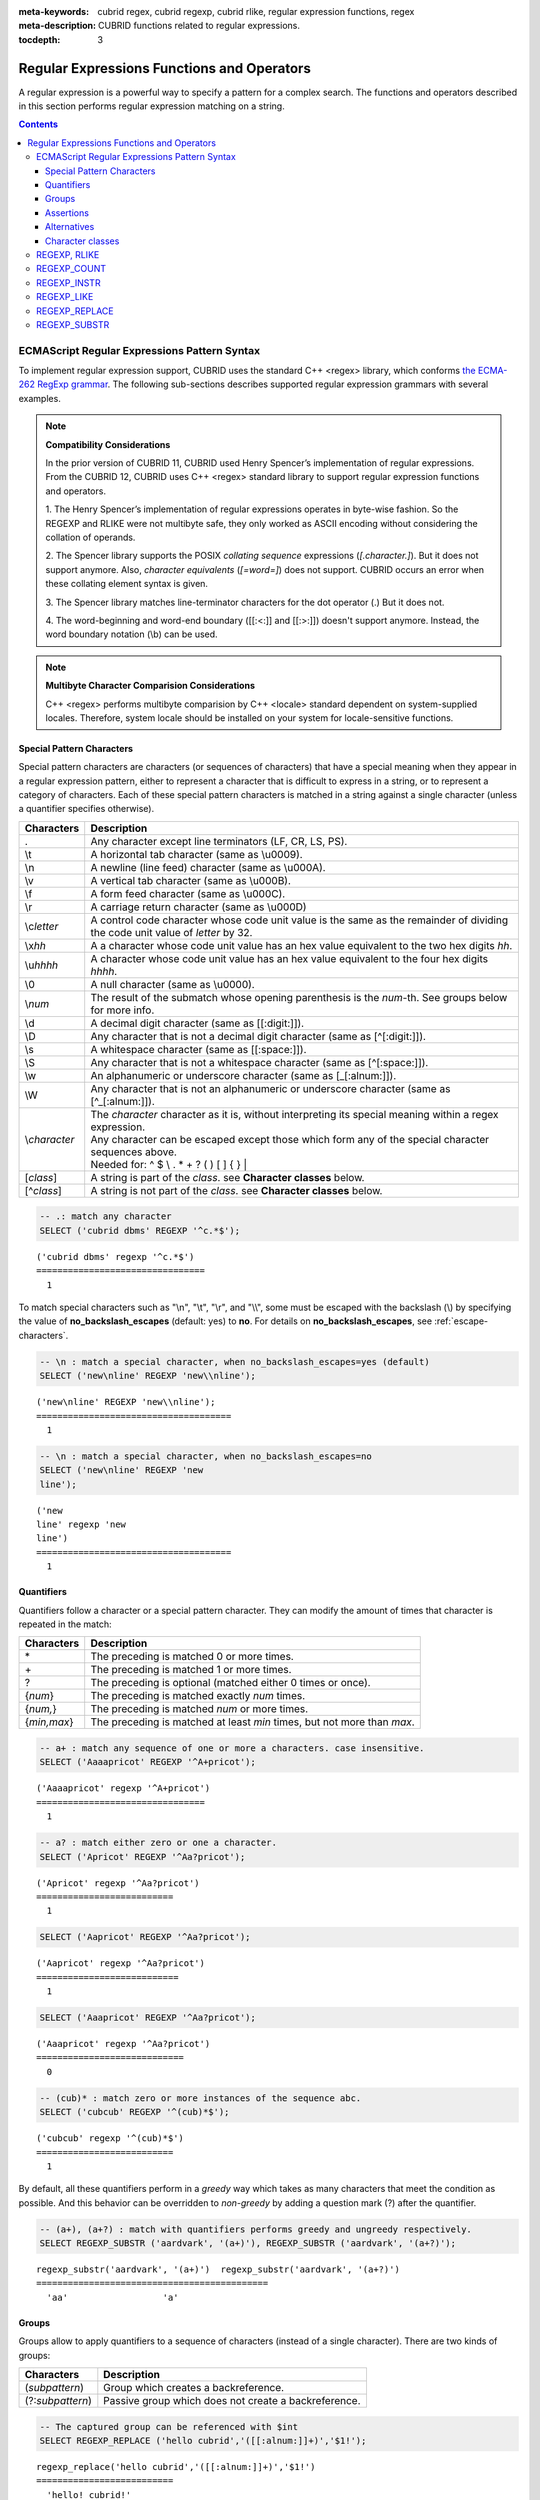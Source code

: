 :meta-keywords: cubrid regex, cubrid regexp, cubrid rlike, regular expression functions, regex
:meta-description: CUBRID functions related to regular expressions.

:tocdepth: 3

*********************************************
Regular Expressions Functions and Operators
*********************************************

A regular expression is a powerful way to specify a pattern for a complex search.
The functions and operators described in this section performs regular expression matching on a string.

.. contents::

.. _regex-ecmascript:

ECMAScript Regular Expressions Pattern Syntax
==============================================

To implement regular expression support, CUBRID uses the standard C++ <regex> library, which conforms `the ECMA-262 RegExp grammar <http://ecma-international.org/ecma-262/5.1/#sec-15.10>`_.
The following sub-sections describes supported regular expression grammars with several examples.

.. note::

  **Compatibility Considerations**

  In the prior version of CUBRID 11, CUBRID used Henry Spencer’s implementation of regular expressions.
  From the CUBRID 12, CUBRID uses C++ <regex> standard library to support regular expression functions and operators.

  \1. The Henry Spencer’s implementation of regular expressions operates in byte-wise fashion. So the REGEXP and RLIKE were not multibyte safe, 
  they only worked as ASCII encoding without considering the collation of operands.
  
  \2. The Spencer library supports the POSIX *collating sequence* expressions (*[.character.]*). But it does not support anymore.
  Also, *character equivalents* (*[=word=]*) does not support. CUBRID occurs an error when these collating element syntax is given.
  
  \3. The Spencer library matches line-terminator characters for the dot operator (.) But it does not.
  
  \4. The word-beginning and word-end boundary ([[:<:]] and [[:>:]]) doesn't support anymore. Instead, the word boundary notation (\\b) can be used.

.. note::
  **Multibyte Character Comparision Considerations**

  C++ <regex> performs multibyte comparision by C++ <locale> standard dependent on system-supplied locales. Therefore, system locale should be installed on your system for locale-sensitive functions.

Special Pattern Characters
---------------------------

Special pattern characters are characters (or sequences of characters) that have a special meaning when they appear in a regular expression pattern, 
either to represent a character that is difficult to express in a string, or to represent a category of characters. 
Each of these special pattern characters is matched in a string against a single character (unless a quantifier specifies otherwise).

+----------------+----------------------------------------------------------------------------------------------------------+
| Characters     | Description                                                                                              |
+================+==========================================================================================================+
| .              | Any character except line terminators (LF, CR, LS, PS).                                                  |
+----------------+----------------------------------------------------------------------------------------------------------+
| \\t            | A horizontal tab character (same as \\u0009).                                                            |
+----------------+----------------------------------------------------------------------------------------------------------+
| \\n            | A newline (line feed) character (same as \\u000A).                                                       |
+----------------+----------------------------------------------------------------------------------------------------------+
| \\v            | A vertical tab character (same as \\u000B).                                                              |
+----------------+----------------------------------------------------------------------------------------------------------+
| \\f            | A form feed character (same as \\u000C).                                                                 |
+----------------+----------------------------------------------------------------------------------------------------------+
| \\r            | A carriage return character (same as \\u000D)                                                            |
+----------------+----------------------------------------------------------------------------------------------------------+
| \\c\ *letter*  | A control code character whose code unit value is the same as the remainder of dividing                  |
|                | the code unit value of *letter* by 32.                                                                   |
+----------------+----------------------------------------------------------------------------------------------------------+
| \\x\ *hh*      | A a character whose code unit value has an hex value equivalent to the two hex digits *hh*.              |
+----------------+----------------------------------------------------------------------------------------------------------+
| \\u\ *hhhh*    | A character whose code unit value has an hex value equivalent to the four hex digits *hhhh*.             |
+----------------+----------------------------------------------------------------------------------------------------------+
| \\0            | A null character (same as \\u0000).                                                                      |
+----------------+----------------------------------------------------------------------------------------------------------+
| \\\ *num*      | The result of the submatch whose opening parenthesis is the *num*-th. See groups below for more info.    |
+----------------+----------------------------------------------------------------------------------------------------------+
| \\d            | A decimal digit character (same as [[:digit:]]).                                                         |
+----------------+----------------------------------------------------------------------------------------------------------+
| \\D            | Any character that is not a decimal digit character (same as [^[:digit:]]).                              |
+----------------+----------------------------------------------------------------------------------------------------------+
| \\s            | A whitespace character (same as [[:space:]]).                                                            |
+----------------+----------------------------------------------------------------------------------------------------------+
| \\S            | Any character that is not a whitespace character (same as [^[:space:]]).                                 |
+----------------+----------------------------------------------------------------------------------------------------------+
| \\w            | An alphanumeric or underscore character (same as [_[:alnum:]]).                                          |
+----------------+----------------------------------------------------------------------------------------------------------+
| \\W            | Any character that is not an alphanumeric or underscore character (same as [^_[:alnum:]]).               |
+----------------+----------------------------------------------------------------------------------------------------------+
|                | | The *character* character as it is, without interpreting its special meaning within a regex expression.|
| \\\ *character*| | Any character can be escaped except those which form any of the special character sequences above.     |
|                | | Needed for: ^ $ \\ . * + ? ( ) [ ] { } \|                                                              |
+----------------+----------------------------------------------------------------------------------------------------------+
| \[\ *class*\]  | A string is part of the *class*. see **Character classes** below.                                        |
+----------------+----------------------------------------------------------------------------------------------------------+
| \[^\ *class*\] | A string is not part of the *class*. see **Character classes** below.                                    |
+----------------+----------------------------------------------------------------------------------------------------------+

.. code-block:: sql

    -- .: match any character
    SELECT ('cubrid dbms' REGEXP '^c.*$');
    
::

    ('cubrid dbms' regexp '^c.*$')
    ================================
      1

To match special characters such as "\\n", "\\t", "\\r", and "\\\\", some must be escaped with the backslash (\\) by specifying the value of **no_backslash_escapes** (default: yes) to **no**. 
For details on **no_backslash_escapes**, see :ref:`escape-characters`.

.. code-block:: sql

    -- \n : match a special character, when no_backslash_escapes=yes (default)
    SELECT ('new\nline' REGEXP 'new\\nline'); 

::
    
    ('new\nline' REGEXP 'new\\nline'); 
    =====================================
      1

.. code-block:: sql

    -- \n : match a special character, when no_backslash_escapes=no
    SELECT ('new\nline' REGEXP 'new
    line');

::
    
    ('new
    line' regexp 'new
    line')
    =====================================
      1

Quantifiers
------------

Quantifiers follow a character or a special pattern character. They can modify the amount of times that character is repeated in the match:

+----------------+-------------------------------------------------------------------------+
| Characters     | Description                                                             |
+================+=========================================================================+
| \*             | The preceding is matched 0 or more times.                               |
+----------------+-------------------------------------------------------------------------+
| \+             | The preceding is matched 1 or more times.                               |
+----------------+-------------------------------------------------------------------------+
| ?              | The preceding is optional (matched either 0 times or once).             |
+----------------+-------------------------------------------------------------------------+
| {*num*}        | The preceding is matched exactly *num* times.                           |
+----------------+-------------------------------------------------------------------------+
| {*num,*}       | The preceding is matched *num* or more times.                           |
+----------------+-------------------------------------------------------------------------+
| {*min,max*}    | The preceding is matched at least *min* times, but not more than *max*. |
+----------------+-------------------------------------------------------------------------+

.. code-block:: sql

    -- a+ : match any sequence of one or more a characters. case insensitive.
    SELECT ('Aaaapricot' REGEXP '^A+pricot');
    
::

    ('Aaaapricot' regexp '^A+pricot')
    ================================
      1

.. code-block:: sql

    -- a? : match either zero or one a character.
    SELECT ('Apricot' REGEXP '^Aa?pricot');
    
::

    ('Apricot' regexp '^Aa?pricot')
    ==========================
      1
    
.. code-block:: sql

    SELECT ('Aapricot' REGEXP '^Aa?pricot');
    
::

    ('Aapricot' regexp '^Aa?pricot')
    ===========================
      1
     
.. code-block:: sql

    SELECT ('Aaapricot' REGEXP '^Aa?pricot');
    
::

    ('Aaapricot' regexp '^Aa?pricot')
    ============================
      0

.. code-block:: sql

    -- (cub)* : match zero or more instances of the sequence abc.
    SELECT ('cubcub' REGEXP '^(cub)*$');
    
::

    ('cubcub' regexp '^(cub)*$')
    ==========================
      1

By default, all these quantifiers perform in a *greedy* way which takes as many characters that meet the condition as possible. 
And this behavior can be overridden to *non-greedy* by adding a question mark (?) after the quantifier.

.. code-block:: sql

    -- (a+), (a+?) : match with quantifiers performs greedy and ungreedy respectively.
    SELECT REGEXP_SUBSTR ('aardvark', '(a+)'), REGEXP_SUBSTR ('aardvark', '(a+?)');
    
::

    regexp_substr('aardvark', '(a+)')  regexp_substr('aardvark', '(a+?)')
    ============================================
      'aa'                  'a'

Groups
------

Groups allow to apply quantifiers to a sequence of characters (instead of a single character). There are two kinds of groups:

+--------------------+-------------------------------------------------------+
| Characters         | Description                                           |
+====================+=======================================================+
| (\ *subpattern*)   | Group which creates a backreference.                  |
+--------------------+-------------------------------------------------------+
| (?:\ *subpattern*) | Passive group which does not create a backreference.  |
+--------------------+-------------------------------------------------------+

.. code-block:: sql

    -- The captured group can be referenced with $int
    SELECT REGEXP_REPLACE ('hello cubrid','([[:alnum:]]+)','$1!');

::

    regexp_replace('hello cubrid','([[:alnum:]]+)','$1!')
    ==========================
      'hello! cubrid!'

When a group creates a backreference, the characters that represent the subpattern in a string are stored as a submatch. Each submatch is numbered after the order of appearance of their opening parenthesis (the first submatch is number 1, the second is number 2, and so on...).
These submatches can be used in the regular expression itself to specify that the entire subpattern should appear again somewhere else (see \int in the special characters list). They can also be used in the replacement string or retrieved in the match_results object filled by some regex operations.

.. code-block:: sql

    -- performs regexp_substr without groups. the following is the case that fully matched.
    SELECT REGEXP_SUBSTR ('abckabcjabc', '[a-c]{3}k[a-c]{3}j[a-c]{3}');

    -- ([a-c]{3}) creates a backreference, \1
    SELECT REGEXP_SUBSTR ('abckabcjabc', '([a-c]{3})k\1j\1');

::

    regexp_substr('abckabcjabc', '[a-c]{3}k[a-c]{3}j[a-c]{3}')
    ======================
      'abckabcjabc'

    regexp_substr('abckabcjabc', '([a-c]{3})k\1j\1')
    ======================
      'abckabcjabc'

Assertions
----------

Assertions are conditions that do not consume characters in a string: they do not describe a character, but a condition that must be fulfilled before or after a character.

+-----------------+-----------------------------------------------------------------------------------------------------------------------+
| Characters      | Description                                                                                                           |
+=================+=======================================================================================================================+
| ^               | The beginning of a string, or follows a line terminator                                                               |
+-----------------+-----------------------------------------------------------------------------------------------------------------------+
| $               | The end of a string, or precedes a line terminator                                                                    |
+-----------------+-----------------------------------------------------------------------------------------------------------------------+
| \b              | The previous character is a word character and the next is a non-word character (or vice-versa).                      |
+-----------------+-----------------------------------------------------------------------------------------------------------------------+
| \B              | The previous and next characters are both word characters or both are non-word characters.                            |
+-----------------+-----------------------------------------------------------------------------------------------------------------------+
| (?=subpattern)  | Positive lookahead. The characters following the charcter must match subpattern, but no characters are consumed.      |
+-----------------+-----------------------------------------------------------------------------------------------------------------------+
| (?!subpattern)  | Negative lookahead. The characters following the assertion must not match subpattern, but no characters are consumed. |
+-----------------+-----------------------------------------------------------------------------------------------------------------------+

.. code-block:: sql

    -- ^ : match the beginning of a string
    SELECT ('cubrid dbms' REGEXP '^cub');
    
::

    ('cubrid dbms' regexp '^cub')
    ===============================
      1

.. code-block:: sql

    -- $ : match the end of a string
    SELECT ('this is cubrid dbms' REGEXP 'dbms$');
    
::

    ('this is cubrid dbms' regexp 'dbms$')
    ========================================
      1

.. code-block:: sql

    -- (?=subpattern): positive lookahead
    SELECT REGEXP_REPLACE ('cubrid dbms cubrid sql cubrid rdbms', 'cubrid(?= sql)', 'CUBRID');

    -- (?!subpattern): nagative lookahead
    SELECT REGEXP_REPLACE ('cubrid dbms cubrid sql cubrid rdbms', 'cubrid(?! sql)', 'CUBRID');
    
::

   regexp_replace('cubrid dbms cubrid sql cubrid rdbms', 'cubrid(?= sql)', 'CUBRID')
   ======================
     'cubrid dbms CUBRID sql cubrid rdbms'

   regexp_replace('cubrid dbms cubrid sql cubrid rdbms', 'cubrid(?! sql)', 'CUBRID')
   ======================
     'CUBRID dbms cubrid sql CUBRID rdbms'

Alternatives
------------

A pattern can include different alternatives:

+-----------------+------------------------------------------------------+
| Characters      | Description                                          | 
+=================+======================================================+
| \|              | Separates two alternative patterns or subpatterns.   |
+-----------------+------------------------------------------------------+

.. code-block:: sql

    -- a|b : matches any character that is either a or b.
    SELECT ('a' REGEXP 'a|b');
    SELECT ('d' REGEXP 'a|b');
    
::

    ('a' regexp 'a|b')
    ==============================
      1

    ('d' regexp 'a|b')
    ==============================
      0

A regular expression can contain multiple alternative patterns simply by separating them with the separator operator (|): The regular expression will match if any of the alternatives match, and as soon as one does.
Subpatterns (in groups or assertions) can also use the separator operator to separate different alternatives.

.. code-block:: sql

    -- a|b|c : matches any character that is either a, b or c.
    SELECT ('a' REGEXP 'a|b|c');
    SELECT ('d' REGEXP 'a|b|c');
    
::

    ('a' regexp 'a|b|c')
    ==============================
      1

    ('d' regexp 'a|b|c')
    ==============================
      0

Character classes
-----------------

Character classes syntax matches one of characters or a category of characters within square brackets.

**Individual characters** 

Any character specified is considered part of the class (except the characters \\, [, ]).

.. code-block:: sql

    -- [abc] : matches any character that is either a, b or c.
    SELECT ('a' REGEXP '[abc]');
    SELECT ('d' REGEXP '[abc]');
    
::

    ('a' regexp '[abc]')
    ==============================
      1

    ('d' regexp '[abc]')
    ==============================
      0

**Ranges** 

To represent a range of characters, use the dash character (-) between two valid characters. 
For example, "[a-z]" matches any alphabet letter whereas "[0-9]" matches any single number.

.. code-block:: sql

    SELECT ('adf' REGEXP '[a-f]');
    SELECT ('adf' REGEXP '[g-z]');
    
::

    ('adf' regexp '[a-f]')
    ================================
      1

    ('adf' regexp '[g-z]')
    ================================
      0

.. code-block:: sql

    -- [0-9]+: matches number sequence in a string
    SELECT REGEXP_SUBSTR ('aas200gjb', '[0-9]+');
    
::

    regexp_substr('aas200gjb', '[0-9]+')
    ======================
      '200'

.. code-block:: sql

    SELECT ('strike' REGEXP '^[^a-dXYZ]+$');
    
::

    ('strike' regexp '^[^a-dXYZ]+$')
    ================================
      1

**POSIX-based character classes**

The POSIX-based character class (*[:classname:]*) defines categories of characters as shown below. [:d:], [:w:] and [:s:] are an extension to the ECMAScript grammar.

+------------+-----------------------------------------+
| Class      | Description                             |
+============+=========================================+
| [:alnum:]  | Alpha-numerical character               |
+------------+-----------------------------------------+
| [:alpha:]  | Alphabetic character                    |
+------------+-----------------------------------------+
| [:blank:]  | Blank character                         |
+------------+-----------------------------------------+
| [:cntrl:]  | Control character                       |
+------------+-----------------------------------------+
| [:digit:]  | Decimal digit character                 |
+------------+-----------------------------------------+
| [:graph:]  | Character with graphical representation |
+------------+-----------------------------------------+
| [:lower:]  | Lowercase letter                        |
+------------+-----------------------------------------+
| [:print:]  | Printable character                     |
+------------+-----------------------------------------+
| [:punct:]  | Punctuation mark character              |
+------------+-----------------------------------------+
| [:space:]  | Whitespace character                    |
+------------+-----------------------------------------+
| [:upper:]  | Uppercase letter                        |
+------------+-----------------------------------------+
| [:xdigit:] | Hexadecimal digit character             |
+------------+-----------------------------------------+
| [:d:]      | Decimal digit character                 |
+------------+-----------------------------------------+
| [:w:]      | Word character                          |
+------------+-----------------------------------------+
| [:s:]      | Whitespace character                    |
+------------+-----------------------------------------+

.. code-block:: sql

    SELECT REGEXP_SUBSTR ('Samseong-ro 86-gil, Gangnam-gu, Seoul 06178', '[[:digit:]]{5}');
    
::

    regexp_substr('Samseong-ro 86-gil, Gangnam-gu, Seoul 06178', '[[:digit:]]{5}')
    ================================
      '06178'

.. code-block:: sql

    SET NAMES utf8 COLLATE utf8_ko_cs;
    SELECT REGEXP_REPLACE ('가나다 가나 가나다라', '\b[[:alpha:]]{2}\b', '#');
    
::

    regexp_replace('가나다 가나 가나다라', '\b[[:alpha:]]{2}\b', '#')
    ======================
      '가나다 # 가나다라'

.. _regex-rlike:

REGEXP, RLIKE
=============

The **REGEXP** and **RLIKE** are used interchangeably. It performs a regular expression matcinh of a string. In the below syntax, if *expression* matches *pattern*, 1 is returned; otherwise, 0 is returned. If either *expression* or *pattern* is **NULL**, **NULL** is returned.
The second syntax has the same meaning as the third syntax, which both syntaxes are using **NOT**.

::

    expression REGEXP | RLIKE [BINARY] pattern
    expression NOT REGEXP | RLIKE pattern
    NOT (expression REGEXP | RLIKE pattern)

*   *expression* : Column or input expression
*   *pattern* : Pattern used in regular expressions

The difference between **REGEXP** and **LIKE** are as follows:

*  The **LIKE** operator succeeds only if the pattern matches the entire value.
*  The **REGEXP** operator succeeds if the pattern matches anywhere in the value. To match the entire value, you should use "^" at the beginning and "$" at the end.
*  The **LIKE** operator is case sensitive, but patterns of regular expressions in **REGEXP** is not case sensitive. To enable case sensitive, you should use **REGEXP BINARY** statement.

.. code-block:: sql

    -- [a-dX], [^a-dX] : matches any character that is (or is not, if ^ is used) either a, b, c, d or X.
    SELECT ('aXbc' REGEXP '^[a-dXYZ]+');

::
    
    ('aXbc' regexp '^[a-dXYZ]+')
    ==============================
    1

.. code-block:: sql

    -- When REGEXP is used in SELECT list, enclosing this with parentheses is required. 
    -- But used in WHERE clause, no need parentheses.
    -- case insensitive, except when used with BINARY.
    SELECT name FROM athlete where name REGEXP '^[a-d]';

::
    
    name
    ======================
    'Dziouba Irina'
    'Dzieciol Iwona'
    'Dzamalutdinov Kamil'
    'Crucq Maurits'
    'Crosta Daniele'
    'Bukovec Brigita'
    'Bukic Perica'
    'Abdullayev Namik'

.. _regex-count:

REGEXP_COUNT
============

.. function:: REGEXP_COUNT (string, pattern_string [, position [, match_type]])

    The **REGEXP_COUNT** function returns the number of occurrences of the regular expression pattern, *pattern_string*, within a given character string, *string*. If **NULL** is specified as an argument, **NULL** is returned.

    :param string: Specifies the original string. If the value is **NULL**, **NULL** is returned.
    :param pattern_string: Specifies the regular expression pattern string to be searched. If the value is **NULL**, **NULL** is returned.
    :param position: Specifies the position of the *string* to start the search. If the value is ommitted, the default value 1 is applied. If the value is negative or zero, an error will be returned. If the value is **NULL**, **NULL** is returned
    :param match_type: Specifies the string to change default matching behavior of the function. If the value is ommitted, the default value 'i' is applied. If the value is other than 'c' or 'i', an error will be returned. If the value is **NULL**, **NULL** is returned.
    :rtype: INT

.. code-block:: sql

    -- it returns NULL when an argument is specified with NULL value
    SELECT REGEXP_COUNT('ab123ab111a','[a-d]+',NULL);
    
::

    regexp_count('ab123ab111a','[a-d]+',NULL)
    ======================
      NULL

.. code-block:: sql

    -- an empty string pattern doesn't match with any string
    SELECT REGEXP_COUNT('ab123ab111a','');
    
::

    regexp_count('ab123ab111a','')
    ======================
      0

.. code-block:: sql

    SELECT REGEXP_COUNT('ab123Ab111aAA','[a-d]', 3);
    
::

    regexp_count('ab123Ab111aAA', '[a-d]', 3)
    ===========================================
                                            5

.. code-block:: sql

    -- case insensitive ('i') is the default value
    SELECT REGEXP_COUNT('ab123Ab111aAA','[a-d]', 3, 'i');

    -- If case sensitive ('c') is specified as match_type, A is not matched.
    SELECT REGEXP_COUNT('ab123Ab111aAA','[a-d]', 3, 'c');
    
    
::

    regexp_count('ab123Ab111aAA', '[a-d]', 3, 'i')
    ================================================
                                                 5

    regexp_count('ab123Ab111aAA', '[a-d]', 3, 'c')
    ================================================
                                                 2

.. code-block:: sql

    SET NAMES utf8 COLLATE utf8_ko_cs;
    SELECT REGEXP_COUNT('가나123abc가다abc가가','[가-나]+');
    
::

    regexp_count('가나123abc가다abc가가','[가-나]+')
    ======================
      2


.. _regex-instr:

REGEXP_INSTR
============

.. function:: REGEXP_INSTR (string, pattern_string [, position [, occurrence [, return_option [, match_type]]]])

    The **REGEXP_INSTR** function returns the beginning or ending position by searching for a regular expression pattern, *pattern_string*, within a given character string, *string*, and replaces it with a character string. If **NULL** is specified as an argument, **NULL** is returned.

    :param string: Specifies the original string. If the value is **NULL**, **NULL** is returned.
    :param pattern_string: Specifies the regular expression pattern string to be searched. If the value is **NULL**, **NULL** is returned.
    :param position: Specifies the position of the *string* to start the search. If the value is ommitted, the default value 1 is applied. If the value is negative or zero, an error will be returned. If the value is **NULL**, **NULL** is returned
    :param occurrence: Specifies the occurrence of replacement. If the value is ommitted, the default value 1 is applied. If the value is negative, an error will be returned. If the value is **NULL**, **NULL** is returned.
    :param return_option: Specifies whether to return the position of the match. If the value is 0, the position of the first character of the match is returned. If the value is 1, the position of the character following the match is returned. If the value is ommitted, the default value 0 is applied. If the value is other than 0 or 1, an error will be returned. If the value is **NULL**, **NULL** is returned.
    :param match_type: Specifies the string to change default matching behavior of the function. If the value is ommitted, the default value 'i' is applied. If the value is other than 'c' or 'i', an error will be returned. If the value is **NULL**, **NULL** is returned.
    :rtype: INT

.. code-block:: sql

    -- it returns NULL when an argument is specified with NULL value
    SELECT REGEXP_INSTR('12345abcdeabcde','[abc]',NULL);
    
::

    regexp_instr('12345abcdeabcde', '[abc]', null)
    ======================
      NULL

.. code-block:: sql

    -- an empty string pattern doesn't match with any string
    SELECT REGEXP_INSTR('12345abcdeabcde','');
    
::

    regexp_instr('12345abcdeabcde', '')
    ======================
      0

.. code-block:: sql

    -- it returns the position of the first character of the match.
    SELECT REGEXP_INSTR('12354abc5','[:alpha:]+',1,1,0);
    
::

    regexp_instr('12354abc5','[:alpha:]+', 1, 1, 0);
    ======================
      6


.. code-block:: sql

    -- it returns the position of the character following the match.
    SELECT REGEXP_INSTR('12354abc5','[:alpha:]+',1,1,1);
    
::

    regexp_instr('12354abc5','[:alpha:]+', 1, 1, 1);
    ======================
      9

.. code-block:: sql

    SET NAMES utf8 COLLATE utf8_ko_cs;
    SELECT REGEXP_INSTR('12345가나다라마가나다라마바','[가-다]+');
    
::

    regexp_instr('12345가나다라마가나다라마바','[가-다]+');
    ======================
      6

.. _regex-like:

REGEXP_LIKE
===========

.. function:: REGEXP_LIKE (string, pattern_string [, match_type])

    The **REGEXP_LIKE** function searches for a regular expression pattern, *pattern_string*, within a given character string, *string*. If the pattern matched anywhere in the *string*, 1 is returned. Otherwise, 0 is returned. If **NULL** is specified as an argument, **NULL** is returned.

    :param string: Specifies the original string. If the value is **NULL**, **NULL** is returned.
    :param pattern_string: Specifies the regular expression pattern string to be searched. If the value is **NULL**, **NULL** is returned.
    :param match_type: Specifies the string to change default matching behavior of the function. If the value is ommitted, the default value 'i' is applied. If the value is other than 'c' or 'i', an error will be returned. If the value is **NULL**, **NULL** is returned.
    :rtype: INT

.. code-block:: sql

    SELECT REGEXP_LIKE('abbbbc','ab+c');
    
::

    regexp_like('abbbbc', 'ab+c');
    ======================
      1

.. code-block:: sql

    -- an empty string pattern doesn't match with any string
    SELECT REGEXP_LIKE('abbbbc','');
    
::

    regexp_like('abbbbc', '');
    ======================
      0

.. code-block:: sql

    SELECT REGEXP_LIKE('abbbbc','AB+C', 'c');
    
::

    regexp_like('abbbbc', 'AB+C');
    ======================
      0

.. code-block:: sql

    SET NAMES utf8 COLLATE utf8_ko_cs;
    SELECT REGEXP_LIKE('가나다','가나?다');
    SELECT REGEXP_LIKE('가나라다','가나?다');
    
::

    regexp_like('가나다', '가나?다')
    ===============================
      1

    regexp_like('가나라다, '가나?다')
    ================================
      0

.. _regex-replace:

REGEXP_REPLACE
==============

.. function:: REGEXP_REPLACE (string, pattern_string, replacement_string [, position [, occurrence [, match_type]]])

    The **REGEXP_REPLACE** function searches for a regular expression pattern, *pattern_string*, within a given character string, *string*, and replaces it with a character string, *replacement_string*. If **NULL** is specified as an argument, **NULL** is returned.

    :param string: Specifies the original string. If the value is **NULL**, **NULL** is returned.
    :param pattern_string: Specifies the regular expression pattern string to be searched. If the value is **NULL**, **NULL** is returned.
    :param replacement_string: Specifies the string to replace the matched string by *pattern_string*. If the value is **NULL**, **NULL** is returned.
    :param position: Specifies the position of the *string* to start the search. If the value is ommitted, the default value 1 is applied. If the value is negative or zero, an error will be returned. If the value is **NULL**, **NULL** is returned
    :param occurrence: Specifies the occurrence of replacement. If the value is ommitted, the default value 0 is applied. If the value is negative, an error will be returned. If the value is **NULL**, **NULL** is returned.
    :param match_type: Specifies the string to change default matching behavior of the function. If the value is ommitted, the default value 'i' is applied. If the value is other than 'c' or 'i', an error will be returned. If the value is **NULL**, **NULL** is returned.
    :rtype: STRING

.. code-block:: sql

    -- it returns NULL when an argument is specified with NULL value
    SELECT REGEXP_REPLACE('12345abcdeabcde','[a-d]',NULL);
    
::

    regexp_replace('12345abcdeabcde', '[a-d]', null)
    ======================
    NULL

.. code-block:: sql

    -- an empty string pattern doesn't match with any string
    SELECT REGEXP_REPLACE('12345abcdeabcde','','#');
    
::

    regexp_replace('12345abcdeabcde', '', '#')
    ======================
      '12345abcdeabcde'

.. code-block:: sql

    SELECT REGEXP_REPLACE('12345abDEKBcde','[a-d]','#');
    
::

    regexp_replace('12345abDEKBcde', '[a-d]', '#')
    ======================
      '12345###EK###e'

.. code-block:: sql

    -- case insensitive ('i') is the default value
    SELECT REGEXP_REPLACE('12345abDEKBcde','[a-d]','#', 1, 0, 'i');

    -- match_type is specified as case sensitive ('c'). 'B' and 'D' are not matched.
    SELECT REGEXP_REPLACE('12345abDEKBcde','[a-d]','#', 1, 0, 'c');
    
::

    regexp_replace('12345abDEKBcde', '[a-d]', '#', 1, 0, 'i')
    ======================
      '12345###EK###e'


    regexp_replace('12345abDEKBcde', '[a-d]', '#', 1, 0, 'c')
    ======================
      '12345##DEKB##e'

.. code-block:: sql

    SET NAMES utf8 COLLATE utf8_ko_cs;
    SELECT REGEXP_REPLACE('a1가b2나다라','[가-다]','#',6);
    
::

    regexp_replace('a1가b2나다라', '[가-다]', '#', 6);
    ======================
      'a1가b2##라'

.. _regex-substr:

REGEXP_SUBSTR
=============

.. function:: REGEXP_SUBSTR (string, pattern_string [, position [, occurrence [, match_type]]])

    The **REGEXP_SUBSTR** function extracts a character string matched for a regular expression pattern, *pattern_string*, within a given character string, *string*. If **NULL** is specified as an argument, **NULL** is returned.

    :param string: Specifies the original string. If the value is **NULL**, **NULL** is returned.
    :param pattern_string: Specifies the regular expression pattern string to be searched. If the value is **NULL**, **NULL** is returned.
    :param position: Specifies the position of the *string* to start the search. If the value is ommitted, the default value 1 is applied. If the value is negative or zero, an error will be returned. If the value is **NULL**, **NULL** is returned
    :param occurrence: Specifies the occurrence of replacement. If the value is ommitted, the default value 0 is applied. If the value is negative, an error will be returned. If the value is **NULL**, **NULL** is returned.
    :param match_type: Specifies the string to change default matching behavior of the function. If the value is ommitted, the default value 'i' is applied. If the value is other than 'c' or 'i', an error will be returned. If the value is **NULL**, **NULL** is returned.
    :rtype: STRING

.. code-block:: sql

    -- if pattern is not matched, null is returned
    SELECT REGEXP_SUBSTR('12345abcdeabcde','[k-z]+');
    
::

    regexp_substr('12345abcdeabcde','[k-z]+');
    ======================
      NULL

.. code-block:: sql

    -- an empty string pattern doesn't match with any string
    SELECT REGEXP_SUBSTR('12345abcdeabcde','');
    
::

    regexp_substr('12345abcdeabcde', '')
    ======================
      NULL

.. code-block:: sql

    SELECT REGEXP_SUBSTR('Samseong-ro, Gangnam-gu, Seoul',',[^,]+,');
    
::

    regexp_substr('Samseong-ro, Gangnam-gu, Seoul', ',[^,]+,')
    ======================
      ', Gangnam-gu,'
     
.. code-block:: sql

    SET NAMES utf8 COLLATE utf8_ko_cs;
    SELECT REGEXP_SUBSTR('삼성로, 강남구, 서울특별시','[[:alpha:]]+',1,2);
    
::

    regexp_substr('삼성로, 강남구, 서울특별시', [[:alpha:]]+', 1, 2);
    ======================
      '강남구'
